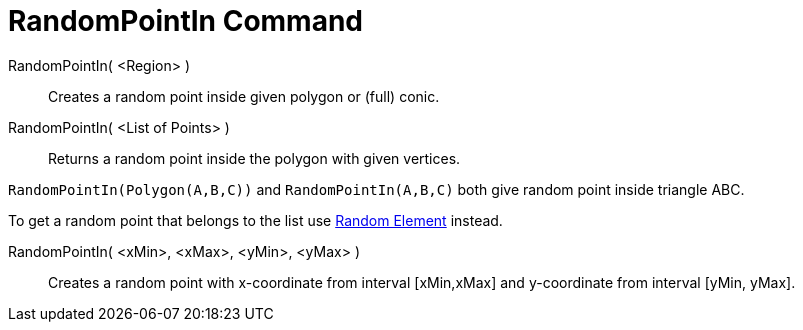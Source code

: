 = RandomPointIn Command
:page-en: commands/RandomPointIn
ifdef::env-github[:imagesdir: /en/modules/ROOT/assets/images]

RandomPointIn( <Region> )::

Creates a random point inside given polygon or (full) conic.

RandomPointIn( <List of Points> )::

Returns a random point inside the polygon with given vertices.

[EXAMPLE]
====

`++RandomPointIn(Polygon(A,B,C))++` and `++RandomPointIn(A,B,C)++` both give random point inside triangle ABC.

====

To get a random point that belongs to the list use xref:/commands/RandomElement.adoc[Random Element] instead.

RandomPointIn( <xMin>, <xMax>, <yMin>, <yMax> )::

Creates a random point with x-coordinate from interval [xMin,xMax] and y-coordinate from interval [yMin, yMax].
